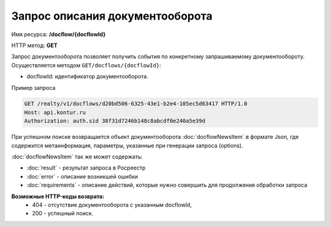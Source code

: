 Запрос описания документооборота
================

Имя ресурса: **/docflow/{docflowId}**

HTTP метод: **GET**

Запрос документооборота позволяет получить события по конкретному запрашиваемому документообороту. 
Осуществляется методом ``GET/docflows/{docflowId}``:

* docflowId: идентификатор документооборота.

Пример запроса

.. code-block:: bash

        GET /realty/v1/docflows/d20bd506-6325-43e1-b2e4-105ec5d63417 HTTP/1.0
        Host: api.kontur.ru
        Authorization: auth.sid 38f31d7246b148c8abcdf0e240a5e39d

При успешном поиске возвращается объект документооборота :doc:`docflowNewsItem` в формате Json, где содержится метаинформация, параметры, указанные при генерации запроса (options). 
 
:doc:`docflowNewsItem` так же может содержать:

*  :doc:`result` -  результат запроса в Росреестр 
*  :doc:`error` - описание возникшей ошибки 
*  :doc:`requirements` - описание действий, которые нужно совершить для продолжения обработки запроса

**Возможные HTTP-коды возврата:**
    * 404 - отсутствие документооборота с указанным docflowId,
    * 200 - успешный поиск.


